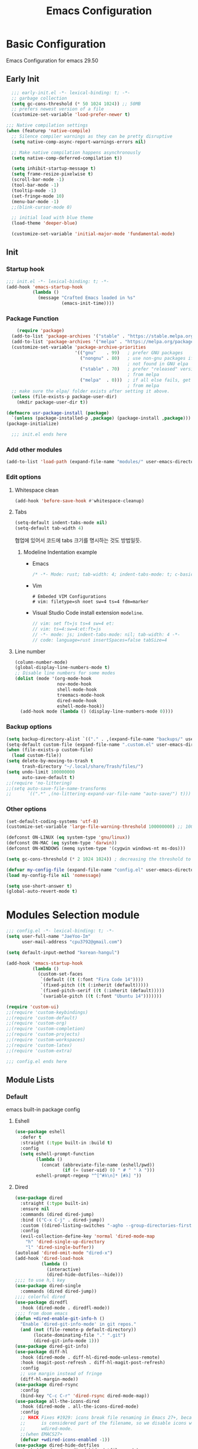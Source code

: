 #+title: Emacs Configuration

* Basic Configuration
Emacs Configuration for emacs 29.50
** Early Init
#+begin_src emacs-lisp :tangle ~/.config/emacs/early-init.el
    ;;; early-init.el -*- lexical-binding: t; -*-
    ;; garbage collection
    (setq gc-cons-threshold (* 50 1024 1024)) ;; 50MB
    ;; prefers newest version of a file
    (customize-set-variable 'load-prefer-newer t)

  ;;; Native compilation settings
  (when (featurep 'native-compile)
    ;; Silence compiler warnings as they can be pretty disruptive
    (setq native-comp-async-report-warnings-errors nil)

    ;; Make native compilation happens asynchronously
    (setq native-comp-deferred-compilation t))

    (setq inhibit-startup-message t)
    (setq frame-resize-pixelwise t)
    (scroll-bar-mode -1)
    (tool-bar-mode -1)
    (tooltip-mode -1)
    (set-fringe-mode 10)
    (menu-bar-mode -1)
    ;;(blink-cursor-mode 0)

    ;; initial load with blue theme
    (load-theme 'deeper-blue)

    (customize-set-variable 'initial-major-mode 'fundamental-mode)

#+end_src

** Init
*** Startup hook
#+begin_src emacs-lisp :tangle ~/.config/emacs/init.el
;;; init.el -*- lexical-binding: t; -*-
(add-hook 'emacs-startup-hook
          (lambda ()
            (message "Crafted Emacs loaded in %s"
                     (emacs-init-time))))
#+end_src
*** Package Function
#+begin_src emacs-lisp :tangle ~/.config/emacs/init.el
      (require 'package)
    (add-to-list 'package-archives '("stable" . "https://stable.melpa.org/packages/"))
    (add-to-list 'package-archives '("melpa" . "https://melpa.org/packages/"))
    (customize-set-variable 'package-archive-priorities
                            '(("gnu"    . 99)   ; prefer GNU packages
                              ("nongnu" . 80)   ; use non-gnu packages if
                                                ; not found in GNU elpa
                              ("stable" . 70)   ; prefer "released" versions
                                                ; from melpa
                              ("melpa"  . 0)))  ; if all else fails, get it
                                                ; from melpa
    ;; make sure the elpa/ folder exists after setting it above.
    (unless (file-exists-p package-user-dir)
      (mkdir package-user-dir t))

  (defmacro usr-package-install (package)
    `(unless (package-installed-p ,package) (package-install ,package)))
  (package-initialize)

	;;; init.el ends here
#+end_src
*** Add other modules
#+begin_src emacs-lisp :tangle ~/.config/emacs/init.el
(add-to-list 'load-path (expand-file-name "modules/" user-emacs-directory))
#+end_src
*** Edit options
**** Whitespace clean
#+begin_src emacs-lisp :tangle ~/.config/emacs/init.el
(add-hook 'before-save-hook #'whitespace-cleanup)
#+end_src
**** Tabs
#+begin_src emacs-lisp :tangle ~/.config/emacs/init.el
(setq-default indent-tabs-mode nil)
(setq-default tab-width 4)
#+end_src

협업에 있어서 코드에 tabs 크기를 명시하는 것도 방법일듯.
***** Modeline Indentation example
- Emacs
  #+begin_src rust
  /* -*- Mode: rust; tab-width: 4; indent-tabs-mode: t; c-basic-offset: 4 -*- */
  #+end_src
- Vim
  #+begin_src shell
  # Embeded VIM Configurations
  # vim: filetype=sh noet sw=4 ts=4 fdm=marker
  #+end_src
- Visual Studio Code
  install extension =modeline=.
  #+begin_src javascript
  // vim: set ft=js ts=4 sw=4 et:
  // vim: ts=4:sw=4:et:ft=js
  // -*- mode: js; indent-tabs-mode: nil; tab-width: 4 -*-
  // code: language=rust insertSpaces=false tabSize=4
  #+end_src
**** Line number
#+begin_src emacs-lisp :tangle ~/.config/emacs/init.el
  (column-number-mode)
  (global-display-line-numbers-mode t)
  ;; Disable line numbers for some modes
  (dolist (mode '(org-mode-hook
                  nov-mode-hook
                  shell-mode-hook
                  treemacs-mode-hook
                  dired-mode-hook
                  eshell-mode-hook))
    (add-hook mode (lambda () (display-line-numbers-mode 0))))
#+end_src

*** Backup options
#+begin_src emacs-lisp :tangle ~/.config/emacs/init.el
(setq backup-directory-alist `(("." . ,(expand-file-name "backups/" user-emacs-directory))))
(setq-default custom-file (expand-file-name ".custom.el" user-emacs-directory))
(when (file-exists-p custom-file)
  (load custom-file))
(setq delete-by-moving-to-trash t
      trash-directory "~/.local/share/Trash/files/")
(setq undo-limit 100000000
      auto-save-default t)
;;(require 'no-littering)
;;(setq auto-save-file-name-transforms
;;      `((".*" ,(no-littering-expand-var-file-name "auto-save/") t)))
#+end_src

*** Other options
#+begin_src emacs-lisp :tangle ~/.config/emacs/init.el
(set-default-coding-systems 'utf-8)
(customize-set-variable 'large-file-warning-threshold 100000000) ;; 100MB

(defconst ON-LINUX (eq system-type 'gnu/linux))
(defconst ON-MAC (eq system-type 'darwin))
(defconst ON-WINDOWS (memq system-type '(cygwin windows-nt ms-dos)))

(setq gc-cons-threshold (* 2 1024 1024)) ; decreasing the threshold to 2MB

(defvar my-config-file (expand-file-name "config.el" user-emacs-directory))
(load my-config-file nil 'nomessage)

(setq use-short-answer t)
(global-auto-revert-mode t)

#+end_src
* Modules Selection module
#+begin_src emacs-lisp :tangle ~/.config/emacs/config.el
  ;;; config.el -*- lexical-binding: t; -*-
  (setq user-full-name "JaeYoo-Im"
        user-mail-address "cpu3792@gmail.com")

  (setq default-input-method "korean-hangul")

  (add-hook 'emacs-startup-hook
            (lambda ()
              (custom-set-faces
               `(default ((t (:font "Fira Code 14"))))
               `(fixed-pitch ((t (:inherit (default)))))
               `(fixed-pitch-serif ((t (:inherit (default)))))
               `(variable-pitch ((t (:font "Ubuntu 14")))))))

  (require 'custom-ui)
  ;;(require 'custom-keybindings)
  ;;(require 'custom-default)
  ;;(require 'custom-org)
  ;;(require 'custom-completion)
  ;;(require 'custom-projects)
  ;;(require 'custom-workspaces)
  ;;(require 'custom-latex)
  ;;(require 'custom-extra)

  ;;; config.el ends here
#+end_src

** Module Lists
*** Default
emacs built-in package config
**** Eshell
#+begin_src emacs-lisp :mkdirp yes :tangle ~/.config/emacs/modules/custom-default.el
(use-package eshell
  :defer t
  :straight (:type built-in :build t)
  :config
  (setq eshell-prompt-function
        (lambda ()
          (concat (abbreviate-file-name (eshell/pwd))
                  (if (= (user-uid) 0) " # " " λ ")))
        eshell-prompt-regexp "^[^#λ\n]* [#λ] "))
#+end_src
**** Dired
#+begin_src emacs-lisp :mkdirp yes :tangle ~/.config/emacs/modules/custom-default.el
  (use-package dired
    :straight (:type built-in)
    :ensure nil
    :commands (dired dired-jump)
    :bind (("C-x C-j" . dired-jump))
    :custom ((dired-listing-switches "-agho --group-directories-first"))
    :config
    (evil-collection-define-key 'normal 'dired-mode-map
      "h" 'dired-single-up-directory
      "l" 'dired-single-buffer))
  (autoload 'dired-omit-mode "dired-x")
  (add-hook 'dired-load-hook
            (lambda ()
              (interactive)
              (dired-hide-dotfiles--hide)))
  ;;;; to use h,l key
  (use-package dired-single
    :commands (dired dired-jump))
  ;;;; colorful dired
  (use-package diredfl
    :hook (dired-mode . diredfl-mode))
  ;;;; from doom emacs
  (defun +dired-enable-git-info-h ()
    "Enable `dired-git-info-mode' in git repos."
    (and (not (file-remote-p default-directory))
         (locate-dominating-file "." ".git")
         (dired-git-info-mode 1)))
  (use-package dired-git-info)
  (use-package diff-hl
    :hook (dired-mode . diff-hl-dired-mode-unless-remote)
    :hook (magit-post-refresh . diff-hl-magit-post-refresh)
    :config
    ;; use margin instead of fringe
    (diff-hl-margin-mode))
  (use-package dired-rsync
    :config
    (bind-key "C-c C-r" 'dired-rsync dired-mode-map))
  (use-package all-the-icons-dired
    :hook (dired-mode . all-the-icons-dired-mode)
    :config
    ;; HACK Fixes #1929: icons break file renaming in Emacs 27+, because the icon
    ;;      is considered part of the filename, so we disable icons while we're in
    ;;      wdired-mode.
    ;;(when EMACS27+
    (defvar +wdired-icons-enabled -1))
  (use-package dired-hide-dotfiles
    :hook (dired-mode . dired-hide-dotfiles-mode)
    :config
    (evil-collection-define-key 'normal 'dired-mode-map
      "H" 'dired-hide-dotfiles-mode))

  ;; TODO check emacs29 updates
  ;;(csetq dired-mouse-drag-files                   t
  ;;       mouse-drag-and-drop-region-cross-program t)
#+end_src
**** Provide Modules
#+begin_src emacs-lisp :mkdirp yes :tangle ~/.config/emacs/modules/custom-default.el
  (provide 'custom-default)
  ;;; custom-default.el ends here
#+end_src
*** UI
**** Install Packages
#+begin_src emacs-lisp :mkdirp yes :tangle ~/.config/emacs/modules/custom-ui.el
  (usr-package-install 'doom-themes)
  (usr-package-install 'rainbow-delimiters)
  (usr-package-install 'all-the-icons)
  (usr-package-install 'doom-modeline)
  (usr-package-install 'visual-fill-column)
#+end_src
**** Doom themes
#+begin_src emacs-lisp :mkdirp yes :tangle ~/.config/emacs/modules/custom-ui.el
  (require 'doom-themes)
  (disable-theme 'deeper-blue)
  (if (display-graphic-p)
     (load-theme 'doom-palenight t)
   (load-theme 'doom-gruvbox t))
#+end_src
**** Rainbow Delimiters
#+begin_src emacs-lisp :mkdirp yes :tangle ~/.config/emacs/modules/custom-ui.el
  (require 'rainbow-delimiters)
  (add-hook 'prog-mode rainbow-delimiters-mode)
#+end_src
**** Setting Transparency
#+begin_src emacs-lisp :mkdirp yes :tangle ~/.config/emacs/modules/custom-ui.el
  (set-frame-parameter nil 'alpha-background 0.9)
  (add-to-list 'default-frame-alist '(alpha-background . 0.9))
  (defun toggle-transparency ()
    "toggle transparency."
    (interactive)
    (let ((alpha-transparency 1.0))
      (if (eq (frame-parameter nil 'alpha-background) alpha-transparency)
          (set-frame-parameter nil 'alpha-background 0.9)
        (set-frame-parameter nil 'alpha-background alpha-transparency))))
(defun my/transparency-round (val)
  "Round VAL to the nearest tenth of an integer."
  (/ (round (* 10 val)) 10.0))

(defun my/increase-frame-alpha-background ()
  "Increase current frame’s alpha background."
  (interactive)
  (set-frame-parameter nil
                       'alpha-background
                       (my/transparency-round
                        (min 1.0
                             (+ (frame-parameter nil 'alpha-background) 0.1))))
  (message "%s" (frame-parameter nil 'alpha-background)))

(defun my/decrease-frame-alpha-background ()
  "Decrease current frame’s alpha background."
  (interactive)
  (set-frame-parameter nil
                       'alpha-background
                       (my/transparency-round
                        (max 0.0
                             (- (frame-parameter nil 'alpha-background) 0.1))))
  (message "%s" (frame-parameter nil 'alpha-background)))

#+end_src
**** Modeline
#+begin_src emacs-lisp :mkdirp yes :tangle ~/.config/emacs/modules/custom-ui.el
(require 'doom-modeline)

     (setq doom-modeline-height 15
           doom-modeline-env-version t
           doom-modeline-persp-name t
           doom-modeline-persp-icon t
           doom-modeline-display-default-persp-name t
           doom-modeline-indent-info t)
  (doom-modeline-mode 1)
          #+end_src
**** Whiteroom
#+begin_src emacs-lisp :mkdirp yes :tangle ~/.config/emacs/modules/custom-ui.el
  ;;(use-package writeroom-mode
  ;;  :defer t
  ;;  :straight (:build t)
  ;;  :init (global-writeroom-mode 1)
  ;;  :config
  ;;  (setq writeroom-width             100
  ;;        writeroom-fullscreen-effect nil
  ;;        writeroom-maximize-window   nil
  ;;        writeroom-mode-line         t
  ;;        writeroom-major-modes       '(text-mode org-mode markdown-mode nov-mode Info-mode)))
#+end_src
**** Visual Fill Column
#+begin_src emacs-lisp :mkdirp yes :tangle ~/.config/emacs/modules/custom-ui.el
  (require 'visual-fill-column)
  (defun write-room-enable ()
    (setq visual-fill-column-width 100
          visual-fill-column-center-text t)
    (add-hook 'org-mode write-room-enable)
    (add-hook 'markdown-mode write-room-enable)
    (add-hook 'nov-mode write-room-enable)

    (visual-fill-column-mode 1)
#+end_src

**** Dashboard
#+begin_src emacs-lisp :mkdirp yes :tangle ~/.config/emacs/modules/custom-ui.el
;;; (use-package page-break-lines)
;;  (use-package dashboard
;;    :init      ;; tweak dashboard config before loading it
;;    (setq dashboard-projects-backend `project-el
;;          dashboard-set-heading-icons t
;;          dashboard-set-file-icons t
;;          dashboard-center-content t ;; set to 't' for centered content
;;          dashboard-items '((recents . 10)
;;                            (bookmarks . 5)
;;                            (projects . 10))
;;          dashboard-set-footer t
;;          dashboard-page-separator "\n\f\n"
;;          dashboard-set-navigator t)
;;
;;    (setq dashboard-startup-banner 'logo)
;;    ;;(setq dashboard-startup-banner "~/.dotfiles/.config/emacs/logo3d.png")
;;    ;; Format: "(icon title help action face prefix suffix)"
;;    (setq dashboard-navigator-buttons
;;          `(;; line1
 ;;           ((,(all-the-icons-octicon "mark-github" :height 1.1 :v-adjust 0.0)
  ;;            "Github"
   ;           "Browse my Github"
   ;;           (lambda (&rest _) (browse-url "https://github.com/JaeUs3792/")))
    ;         (,(all-the-icons-octicon "home" :height 1.1 :v-adjust 0.0)
    ;          "Homepage"
    ;          "Browse my Homepage"
    ;          (lambda (&rest _) (browse-url "https://jaeus.net"))))))
;    :config
;    (dashboard-setup-startup-hook)
;    (dashboard-modify-heading-icons '((recents . "file-text")
;                                      (bookmarks . "book"))))
;  (setq doom-fallback-buffer-name "*dashboard*")

#+end_src

**** Others
#+begin_src emacs-lisp :mkdirp yes :tangle ~/.config/emacs/modules/custom-ui.el
  (setq visible-bell t)
  (defun self-screenshot (&optional type)
    "Save a screenshot of type TYPE of the current Emacs frame.
  As shown by the function `', type can weild the value `svg',
  `png', `pdf'.

  This function will output in /tmp a file beginning with \"Emacs\"
  and ending with the extension of the requested TYPE."
    (interactive)
    (let* ((type (if type type
                   (intern (completing-read "Screenshot Type: "
                                            '(png svg pdf postscript)))))
           (extension (pcase type
                        ('png        ".png")
                        ('svg        ".svg")
                        ('pdf        ".pdf")
                        ('postscript ".ps")
                        (otherwise (error "Cannot export screenshot of type %s" otherwise))))
           (filename (make-temp-file "Emacs-" nil extension))
           (data     (x-export-frames nil type)))
      (with-temp-file filename
        (insert data))
      (kill-new filename)
      (rename-file filename (expand-file-name (file-name-nondirectory filename) "~"))
      (message filename)))
#+end_src

**** Provide Modules
#+begin_src emacs-lisp :mkdirp yes :tangle ~/.config/emacs/modules/custom-ui.el
(provide 'custom-ui)
;;; custom-ui.el ends here
#+end_src

*** Key Bindings
**** Global Key
#+begin_src emacs-lisp :mkdirp yes :tangle ~/.config/emacs/modules/custom-keybindings.el
  (global-set-key (kbd "C-c t") 'toggle-transparency)
  ;;(global-set-key (kbd "C-M-j") 'consult-buffer)

  ;; Make ESC quit prompts
  (global-set-key (kbd "<escape>") 'keyboard-escape-quit)
  ;; this annoying binding.
  (global-unset-key (kbd "C-j"))
  (global-unset-key (kbd "C-k"))
  (global-unset-key (kbd "S-SPC"))    ;; use only S-\
#+end_src
**** Which keys
When you begin a keybind, whichkey will show you all keybinds you can follow the first one with in order to form a full keywords.
#+begin_src emacs-lisp :mkdirp yes :tangle ~/.config/emacs/modules/custom-keybindings.el
(use-package which-key
  :defer t
  :init (which-key-mode)
  :diminish which-key-mode
  :config
  (setq which-key-idle-delay 0.5))
#+end_src
**** General
for managing keybindings.
#+begin_src emacs-lisp :mkdirp yes :tangle ~/.config/emacs/modules/custom-keybindings.el
  (use-package general
    :init
    (general-auto-unbind-keys)
    :config
    (general-evil-setup t)
    (general-create-definer ju/leader-key-def
      :keymaps '(normal insert visual emacs)
      :prefix "SPC"
      :global-prefix "C-SPC"))

  (ju/leader-key-def
    "." 'find-file
    ;; Buffer
    "b" '(:ignore t :which-key "buffer handling")
    "b i" '(ibuffer :which-key "IBuffer")
    "b r" '(revert-buffer :which-key "Revert Buffer")
    "b k" '(kill-current-buffer :which-key "Kill current buffer")
    "b n" '(next-buffer :which-key "Next buffer")
    "b p" '(previous-buffer :which-key "Previous buffer")
    "b B" '(ibuffer-list-buffers :which-key "IBuffer List Buffers")
    "b K" '(kill-buffer :which-key "IBuffer Kill Buffers")
    ;; Eshell
    "e" '(:ignore t :which-key "eshell")
    "e h" '(counsel-esh-history :which "Kill history")
    "e s" '(eshell :which "run eshell")
    ;; Workspace
    ;; Counsel
    "f" '(:ignore t :which-key "file op.")
    "f r" '(consult-recent-file :which-key "Recent files")
    "t t" '(toggle-truncate-lines :which-key "Toggle truncate lines")
    ;; Shortcut
    "f o d" '((lambda () (interactive) (find-file (expand-file-name "~/.config/emacs/desktop.org"))) :which-key "open exwm config")
    "f o p" '((lambda () (interactive) (find-file (expand-file-name "~/org/example/emacs_my_previous.org"))) :which-key "open exwm config")
    "f o e" '((lambda () (interactive) (find-file (expand-file-name "~/org/example/emacs_another.org"))) :which-key "open exwm config")
    "f o c" '((lambda () (interactive) (find-file (expand-file-name "~/.config/emacs/emacs.org"))) :which-key "open emacs config")
    ;; Hydra
    "h" '(:ignore t :which-key "hydra")
    "h t" '(hydra-text-scale/body :which-key "scale text")
    "h w" '(hydra-writeroom-scale/body :which-key "scale whiteroom")
    "h a" '(hydra-modify-alpha/body :which-key "modify alpha background")
    ;; Magit
    "g" '(:ignore t :which-key "magit")
    "g g" '(magit :which-key "magit")
    ;; Project-el
    "p" '(:ignore t :which-key "project")
    "p ." '(project-switch-project :which-key "switch project")
    "p p" '(project-switch-project :which-key "switch project")
    "p c" '(project-compile :which-key "compile")
    "p f" '(project-find-file :which-key "find-file")
    "p k" '(project-kill-buffers :which-key "kill buffers")
    "p s" '(project-shell :which-key "shell")
    "p e" '(project-eshell :which-key "eshell")
    "p d" '(project-dired :which-key "dired")
    "p g" '(project-find-regexp :which-key "find-regexp"))
#+end_src
**** Evil Mode
#+begin_src emacs-lisp :mkdirp yes :tangle ~/.config/emacs/modules/custom-keybindings.el
  (use-package evil
    :after (general)
    :init
    (setq evil-want-integration t
          evil-want-keybinding nil
          evil-want-C-u-scroll t
          evil-want-C-i-jump nil)
    (require 'evil-vars)
    (evil-set-undo-system 'undo-tree)
    :config
    (evil-mode 1)
    (setq evil-want-fine-undo t) ; more granular undo with evil
    (evil-set-initial-state 'messages-buffer-mode 'normal)
    (evil-set-initial-state 'dashboard-mode 'normal))
  (use-package evil-collection
    :after evil
    :ensure t
    :config
    (evil-collection-init))
  (use-package evil-nerd-commenter
    :after evil
    :config
    (define-key evil-normal-state-map (kbd "g c") 'evilnc-comment-or-uncomment-lines)
    (define-key evil-visual-state-map (kbd "g c") 'evilnc-comment-or-uncomment-lines))
  (use-package evil-numbers
    :after evil
    :config
    ;; unfortunately C-x is emacs common key binding.
    (define-key evil-normal-state-map (kbd "g =") 'evil-numbers/inc-at-pt)
    (define-key evil-normal-state-map (kbd "g -") 'evil-numbers/dec-at-pt)
    (define-key evil-visual-state-map (kbd "g =") 'evil-numbers/inc-at-pt)
    (define-key evil-visual-state-map (kbd "g -") 'evil-numbers/dec-at-pt))

  (modify-syntax-entry ?_ "w")
#+end_src
**** Undo Tree
#+begin_src emacs-lisp :mkdirp yes :tangle ~/.config/emacs/modules/custom-keybindings.el
  (use-package undo-tree
    :init
    (global-undo-tree-mode)
    (setq undo-tree-visualizer-diff       t
          undo-tree-visualizer-timestamps t)
          undo-tree-auto-save-history     t
          undo-tree-enable-undo-in-region t
          undo-limit        (* 800 1024)
          undo-strong-limit (* 12 1024 1024)
          undo-outer-limit  (* 128 1024 1024))
#+end_src
**** Hydra
#+begin_src emacs-lisp :mkdirp yes :tangle ~/.config/emacs/modules/custom-keybindings.el
  (use-package hydra
    :defer t)

  (defhydra hydra-text-scale (:timeout 4)
    "scale text"
    ("t" text-scale-increase "in")
    ("s" text-scale-decrease "out")
    ("q" nil "finished" :exit t))
  (defhydra hydra-writeroom-scale (:timeout 4)
    "scale whiteroom"
    ("t" writeroom-increase-width "enlarge")
    ("S" writeroom-decrease-width "shrink")
    ("r" writeroom-adjust-width "adjust")
    ("q" nil "finished" :exit t))
  (defhydra hydra-modify-alpha ()
    ("s" my/decrease-frame-alpha-background "decrease alpha")
    ("t" my/increase-frame-alpha-background "increase alpha")
    ("q" nil "finished" :exit t))
#+end_src

**** Provide Modules
#+begin_src emacs-lisp :mkdirp yes :tangle ~/.config/emacs/modules/custom-keybindings.el
(provide 'custom-keybindings)
;;; custom-keybindings.el ends here
#+end_src

*** Completion
config from crafted-emacs
https://github.com/SystemCrafter/crafted-emacs
**** Vertico
#+begin_src emacs-lisp :mkdirp yes :tangle ~/.config/emacs/modules/custom-completion.el
  (use-package vertico
    :ensure t
    :bind (:map vertico-map
                ("C-j" . vertico-next)
                ("C-k" . vertico-previous)
                ("M-h" . vertico-directory-up))
    :custom
    (vertico-cycle t)
    :init
    (vertico-mode))
  ;;(use-package vertico-posframe
    ;;:disabled
    ;;:after vertico
    ;;:ensure t
    ;;:init
    ;;(setq vertico-posframe-parameters
          ;;`((left-fringe . 8)
            ;;(right-fringe . 8) (alpha . 100)))
    ;;(vertico-posframe-mode 1))
#+end_src
**** Marginalia
annotations placed at the margin of the minibuffer
#+begin_src emacs-lisp :mkdirp yes :tangle ~/.config/emacs/modules/custom-completion.el
  (use-package marginalia
    :after vertico
    :ensure t
    :custom
    (marginalia-annotators '(marginalia-annotators-heavy marginalia-annotators-light nil))
    :init
    (marginalia-mode))
#+end_src
**** Consult
#+begin_src emacs-lisp :mkdirp yes :tangle ~/.config/emacs/modules/custom-completion.el
    (use-package consult
      :demand t
      :bind (("C-s" . consult-line)
             :map minibuffer-local-map
             ("C-r" . consult-history))
      :custom
      (completion-in-region-function #'consult-completion-in-region))
#+end_src

**** Orderless
orderless completion
#+begin_src emacs-lisp :mkdirp yes :tangle ~/.config/emacs/modules/custom-completion.el
  (use-package orderless
    :ensure t
    :custom
    (completion-styles '(orderless basic))
    (completion-category-overrides '((file (style basic partial-completion)))))
#+end_src
**** Embark
Quick Action in minibuffer
#+begin_src emacs-lisp :mkdirp yes :tangle ~/.config/emacs/modules/custom-completion.el
  (use-package embark
    :ensure t
    :bind (("C-." . embark-act)
           ("C-;" . embark-dwim)
           ("C-h B" . embark-bindings))
    :init
    ;; Optionally replace the key help with a completing-read interface
    (setq prefix-help-command #'embark-prefix-help-command)

    :config

    ;; Hide the mode line of the Embark live/completions buffers
    (add-to-list 'display-buffer-alist
                 '("\\`\\*Embark Collect \\(Live\\|Completions\\)\\*"
                   nil
                   (window-parameters (mode-line-format . none)))))
  (use-package embark-consult
    :ensure t
    :after (embark consult)
    :demand t ; only necessary if you have the hook below
    ;; if you want to have consult previews as you move around an
    ;; auto-updating embark collect buffer
    :hook
    (embark-collect-mode . consult-preview-at-point-mode))
#+end_src

**** Corfu
#+begin_src emacs-lisp :mkdirp yes :tangle ~/.config/emacs/modules/custom-completion.el
  (use-package corfu)
  (use-package popon
    :defer t
    :straight (popon :build t
                     :type git
                     :host nil
                     :repo "https://codeberg.org/akib/emacs-popon.git"))
  (use-package confu-terminal
  :defer t
  :straight (confu-terminal :build t
                       :type git
                       :host nil
                       :repo "https://codeberg.org/akib/emacs-corfu-terminal.git"))
  (add-to-list 'load-path
               (expand-file-name "straight/build/corfu/extensions"
                                 user-emacs-directory))
  (require 'corfu-popupinfo)
  (require 'corfu)
  (unless (display-graphic-p)
    (require 'corfu-terminal)
    (corfu-terminal-mode +1))

  (customize-set-variable 'corfu-cycle t)                ;; Enable cycling for `corfu-next/previous'
  (customize-set-variable 'corfu-auto t)                 ;; Enable auto completion
  (customize-set-variable 'corfu-auto-prefix 2)
  (customize-set-variable 'corfu-auto-delay 0.0)
  ;; (customize-set-variable 'corfu-separator ?\s)          ;; Orderless field separator
  ;; (customize-set-variable 'corfu-quit-at-boundary nil)   ;; Never quit at completion boundary
  ;; (customize-set-variable 'corfu-quit-no-match nil)      ;; Never quit, even if there is no match
  ;; (customize-set-variable 'corfu-preview-current nil)    ;; Disable current candidate preview
  ;; (customize-set-variable 'corfu-preselect 'prompt)      ;; Preselect the prompt
  ;; (customize-set-variable 'corfu-on-exact-match nil)     ;; Configure handling of exact matches
  ;; (customize-set-variable 'corfu-scroll-margin 5)        ;; Use scroll margin
  (customize-set-variable 'corfu-echo-documentation 0.25)
  (global-corfu-mode 1)
  (corfu-popupinfo-mode 1)
  (eldoc-add-command #'corfu-insert)
  (define-key corfu-map (kbd "M-p") #'corfu-popupinfo-scroll-down)
  (define-key corfu-map (kbd "M-n") #'corfu-popupinfo-scroll-up)
  (define-key corfu-map (kbd "M-d") #'corfu-popupinfo-toggle)
#+end_src

**** Cape
#+begin_src emacs-lisp :mkdirp yes :tangle ~/.config/emacs/modules/custom-completion.el
  (use-package cape
    :init
    ;; Add `completion-at-point-functions', used by `completion-at-point'.
    (add-to-list 'completion-at-point-functions #'cape-dabbrev)
    (add-to-list 'completion-at-point-functions #'cape-file)
    ;;(add-to-list 'completion-at-point-functions #'cape-history)
    ;;(add-to-list 'completion-at-point-functions #'cape-keyword)
    (add-to-list 'completion-at-point-functions #'cape-tex)
    ;;(add-to-list 'completion-at-point-functions #'cape-sgml)
    ;;(add-to-list 'completion-at-point-functions #'cape-rfc1345)
    ;;(add-to-list 'completion-at-point-functions #'cape-abbrev)
    (add-to-list 'completion-at-point-functions #'cape-ispell)
    ;;(add-to-list 'completion-at-point-functions #'cape-dict)
    ;;(add-to-list 'completion-at-point-functions #'cape-symbol)
    ;;(add-to-list 'completion-at-point-functions #'cape-line)
    (advice-add 'pcomplete-completions-at-point :around #'cape-wrap-silent)
    ;; Silence the pcomplete capf, no errors or messages!
    ;; Important for corfu
    (advice-add 'pcomplete-completions-at-point :around #'cape-wrap-silent)

    ;; Ensure that pcomplete does not write to the buffer
    ;; and behaves as a pure `completion-at-point-function'.
    (advice-add 'pcomplete-completions-at-point :around #'cape-wrap-purify)
    )
  (add-hook 'eshell-mode-hook
            (lambda () (setq-local corfu-quit-at-boundary t
                                   corfu-quit-no-match t
                                   corfu-auto nil)
              (corfu-mode)))
#+end_src


**** Provide Modules
#+begin_src emacs-lisp :mkdirp yes :tangle ~/.config/emacs/modules/custom-completion.el
(provide 'custom-completion)
;;; custom-completion.el ends here
#+end_src
*** Org Mode
**** Valign
| 12345678 |   |
|----------+---|
|   일이삼사 |   |
#+begin_src emacs-lisp :mkdirp yes :tangle ~/.config/emacs/modules/custom-org.el
(use-package valign
  :defer t
  :after (org markdown-mode)
  ;; :hook ((org-mode markdown-mode) . valign-mode)
  :custom ((valign-fancy-bar t)))
#+end_src
**** Org PDF tools
get link from pdf,
#+begin_src emacs-lisp :mkdirp yes :tangle ~/.config/emacs/modules/custom-org.el
  (use-package org-pdftools
    :hook (org-mode . org-pdftools-setup-link))
#+end_src
**** Provide Modules
#+begin_src emacs-lisp :mkdirp yes :tangle ~/.config/emacs/modules/custom-org.el
  (provide 'custom-org)
  ;;; custom-org.el ends here
#+end_src
*** Projects
**** MAGIT
#+begin_src emacs-lisp :mkdirp yes :tangle ~/.config/emacs/modules/custom-projects.el
  (use-package magit)
    ;;:commands (magit-status magit-get-current-branch)
    ;;:custom
    ;;(magit-display-buffer-function #'magit-display-buffer-same-window-except-diff-v1))
  (use-package magit-todos
    :after (magit todo)
    :config
    (setq magit-todos-ignore-case t))
  (use-package forge
    :after magit)
#+end_src
**** Highlight TODOs

***** TODO test
#+begin_src emacs-lisp :mkdirp yes :tangle ~/.config/emacs/modules/custom-projects.el
  (use-package hl-todo
    :hook (prog-mode . hl-todo-mode)
    :config
    (setq hl-todo-highlight-punctuation ":"
          hl-todo-keyword-faces
          `(;; For things that need to be done, just not today.
            ("TODO" warning bold)
            ;; For problems that will become bigger problems later if not
            ;; fixed ASAP.
            ("FIXME" error bold)
            ;; For tidbits that are unconventional and not intended uses of the
            ;; constituent parts, and may break in a future update.
            ("HACK" font-lock-constant-face bold)
            ;; For things that were done hastily and/or hasn't been thoroughly
            ;; tested. It may not even be necessary!
            ("REVIEW" font-lock-keyword-face bold)
            ;; For especially important gotchas with a given implementation,
            ;; directed at another user other than the author.
            ("NOTE" success bold)
            ;; For things that just gotta go and will soon be gone.
            ("DEPRECATED" font-lock-doc-face bold)
            ;; For a known bug that needs a workaround
            ("BUG" error bold)
            ;; For warning about a problematic or misguiding code
            ("XXX" font-lock-constant-face bold))))
#+end_src
**** Provide Modules
#+begin_src emacs-lisp :mkdirp yes :tangle ~/.config/emacs/modules/custom-projects.el
  (provide 'custom-projects)
  ;;; custom-projects.el ends here
#+end_src
*** Workspaces
**** Tabspace
#+begin_src emacs-lisp :mkdirp yes :tangle ~/.config/emacs/modules/custom-workspaces.el
  ;;(use-package tabspaces
  ;;  :disabled
  ;;  ;; use this next line only if you also use straight, otherwise ignore it.
  ;;  :straight (:type git :host github :repo "mclear-tools/tabspaces")
  ;;  :hook (after-init . tabspaces-mode) ;; use this only if you want the minor-mode loaded at startup.
  ;;  :commands (tabspaces-switch-or-create-workspace
  ;;             tabspaces-open-or-create-project-and-workspace)
  ;;  :custom
  ;;  (tabspaces-use-filtered-buffers-as-default t)
  ;;  (tabspaces-default-tab "Default")
  ;;  (tabspaces-remove-to-default t)
  ;;  (tabspaces-include-buffers '("*scratch*"))
  ;;  ;; sessions
  ;;  (tabspaces-session t)
  ;;  (tabspaces-session-auto-restore t)
  ;;  :config
  ;;  (ju/leader-key-def
  ;;    "TAB" '(tabspaces-command-map :which-key "tabspaces-command-map")))
#+end_src

**** Perspective
#+begin_src emacs-lisp :mkdirp yes :tangle ~/.config/emacs/modules/custom-workspaces.el
  ;;(use-package perspective
  ;;  :disabled
  ;;  :demand t
  ;;  :bind (("C-M-j" . consult-buffer)
  ;;         ("C-M-k" . persp-switch)
  ;;         ("C-M-n" . persp-next)
  ;;         ("C-x k" . persp-kill-buffer*))
  ;;  :custom
  ;;  (persp-initial-frame-name "Main")
  ;;  (persp-mode-prefix-key (kbd "C-c p"))
  ;;  :config
  ;;  (ju/leader-key-def
  ;;    "TAB" '(perspective-map :which-key "perspective"))
  ;;  ;; Running `persp-mode' multiple times resets the perspective list...
  ;;  (unless (equal persp-mode t)
  ;;    (persp-mode)))
  ;;(provide 'custom-workspaces)
    ;;; custom-workspaces.el ends here
#+end_src
*** Latex
**** AUCTEX
writing and formatting tex file in Emacs.
#+begin_src emacs-lisp :mkdirp yes :tangle ~/.config/emacs/modules/custom-latex.el
  (use-package auctex
    :defer t
    :init
    (setq TeX-command-default   (if (executable-find "latexmk") "LatexMk" "LaTeX")
          TeX-engine            (if (executable-find "xetex")   'xetex    'default)
          TeX-auto-save                     t
          TeX-parse-self                    t
          TeX-syntactic-comment             t
          TeX-auto-local                    ".auctex-auto"
          TeX-style-local                   ".auctex-style"
          TeX-source-correlate-mode         t
          TeX-source-correlate-method       'synctex
          TeX-source-correlate-start-server nil
          TeX-electric-sub-and-superscript  t
          TeX-fill-break-at-separators      nil
          TeX-save-query                    t)
    :config
    (setq TeX-master t)
    (setcar (cdr (assoc "Check" TeX-command-list)) "chktex -v6 -H %s")
    (add-hook 'TeX-mode-hook (lambda ()
                               (setq ispell-parser          'tex
                                     fill-nobreak-predicate (cons #'texmathp fill-nobreak-predicate))))
    (add-hook 'TeX-mode-hook #'visual-line-mode)
    (add-hook 'TeX-update-style-hook #'rainbow-delimiters-mode))
#+end_src
**** Cdlatex
speed-up insertion of environments and math templates.
#+begin_src emacs-lisp :mkdirp yes :tangle ~/.config/emacs/modules/custom-latex.el
(use-package cdlatex
  :defer t
  :after auctex
  :hook (LaTeX-mode . cdlatex-mode)
  :hook (org-mode   . org-cdlatex-mode)
  :config
  (setq cdlatex-use-dollar-to-ensure-math nil)
  :general
  (phundrak/major-leader-key
    :packages 'cdlatex
    :keymaps 'cdlatex-mode-map
    "$" nil
    "(" nil
    "{" nil
    "[" nil
    "|" nil
    "<" nil
    "^" nil
    "_" nil
    [(control return)] nil))
#+end_src
**** Preview pane
#+begin_src emacs-lisp :mkdirp yes :tangle ~/.config/emacs/modules/custom-latex.el
  (use-package latex-preview-pane)
#+end_src
** TODO gddg
**** Provide Modules
#+begin_src emacs-lisp :mkdirp yes :tangle ~/.config/emacs/modules/custom-latex.el
  (provide 'custom-latex)
  ;;; custom-latex.el ends here
#+end_src
*** Extra
**** Helpful
#+begin_src emacs-lisp :mkdirp yes :tangle ~/.config/emacs/modules/custom-extra.el
  (use-package helpful
    :commands (helpful-callable helpful-variable helpful-command helpful-key)
    :custom
    (counsel-describe-function-function #'helpful-callable)
    (counsel-describe-variable-function #'helpful-variable)
    :bind
    ([remap describe-function] . describe-function)
    ([remap describe-command] . helpful-command)
    ([remap describe-variable] . describe-variable)
    ([remap describe-key] . helpful-key))
#+end_src

**** PDF Tool
enhanced PDF viewer on emacs
#+begin_src emacs-lisp :mkdirp yes :tangle ~/.config/emacs/modules/custom-extra.el
  (use-package pdf-tools)
#+end_src
**** PDF view restore
#+begin_src emacs-lisp :mkdirp yes :tangle ~/.config/emacs/modules/custom-extra.el
  (use-package pdf-view-restore
    :after pdf-tools
    :defer t
    :hook (pdf-view-mode . pdf-view-restore-mode)
    :config
    (setq pdf-view-restore-filename (expand-file-name ".tmp/pdf-view-restore"
                                                      user-emacs-directory)))
#+end_src
**** Nov
#+begin_src emacs-lisp :mkdirp yes :tangle ~/.config/emacs/modules/custom-extra.el
  (use-package nov
    :mode ("\\.epub\\'" . nov-mode))
#+end_src
**** Provide Modules
#+begin_src emacs-lisp :mkdirp yes :tangle ~/.config/emacs/modules/custom-extra.el
  (provide 'custom-extra)
  ;;; custom-extra.el ends here
#+end_src
